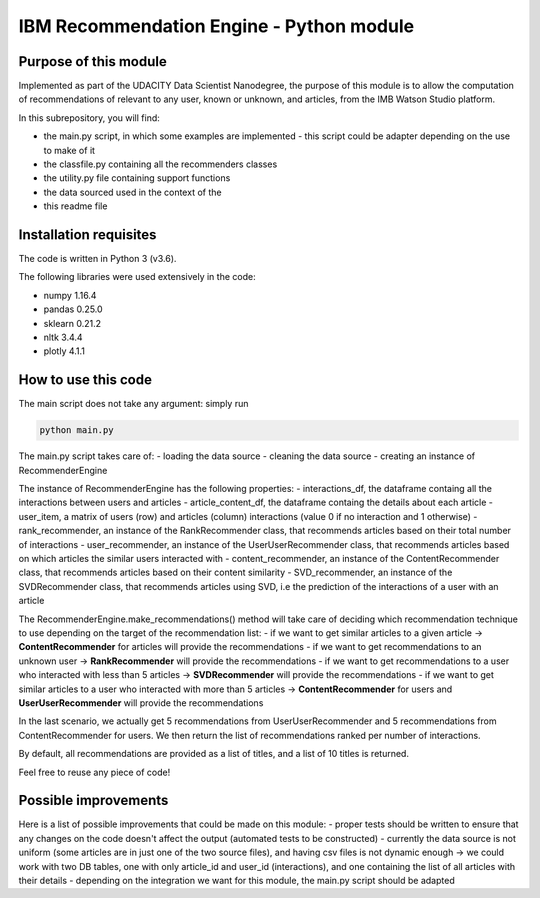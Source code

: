 ==================================================
IBM Recommendation Engine - Python module
==================================================


-----------------------
Purpose of this module
-----------------------

Implemented as part of the UDACITY Data Scientist Nanodegree, the purpose of this module is to allow the computation of recommendations of relevant to any user, known or unknown, and articles, from the IMB Watson Studio platform.

In this subrepository, you will find:

- the main.py script, in which some examples are implemented - this script could be adapter depending on the use to make of it
- the classfile.py containing all the recommenders classes
- the utility.py file containing support functions
- the data sourced used in the context of the
- this readme file


-----------------------
Installation requisites
-----------------------

The code is written in Python 3 (v3.6).

The following libraries were used extensively in the code:

- numpy 1.16.4
- pandas 0.25.0
- sklearn 0.21.2
- nltk 3.4.4
- plotly 4.1.1


--------------------
How to use this code
--------------------

The main script does not take any argument: simply run

.. code:: python

 python main.py

.. code:: python

The main.py script takes care of:
- loading the data source
- cleaning the data source
- creating an instance of RecommenderEngine

The instance of RecommenderEngine has the following properties:
- interactions_df, the dataframe containg all the interactions between users and articles
- article_content_df, the dataframe containg the details about each article
- user_item, a matrix of users (row) and articles (column) interactions (value 0 if no interaction and 1 otherwise)
- rank_recommender, an instance of the RankRecommender class, that recommends articles based on their total number of interactions
- user_recommender, an instance of the UserUserRecommender class, that recommends articles based on which articles the similar users interacted with
- content_recommender, an instance of the ContentRecommender class, that recommends articles based on their content similarity
- SVD_recommender, an instance of the SVDRecommender class, that recommends articles using SVD, i.e the prediction of the interactions of a user with an article

The RecommenderEngine.make_recommendations() method will take care of deciding which recommendation technique to use depending on the target of the recommendation list:
- if we want to get similar articles to a given article -> **ContentRecommender** for articles will provide the recommendations
- if we want to get recommendations to an unknown user -> **RankRecommender** will provide the recommendations
- if we want to get recommendations to a user who interacted with less than 5 articles -> **SVDRecommender** will provide the recommendations
- if we want to get similar articles to a user who interacted with more than 5 articles -> **ContentRecommender** for users and **UserUserRecommender** will provide the recommendations 

In the last scenario, we actually get 5 recommendations from UserUserRecommender and 5 recommendations from ContentRecommender for users. We then return the list of recommendations ranked per number of interactions. 

By default, all recommendations are provided as a list of titles, and a list of 10 titles is returned. 

Feel free to reuse any piece of code!


-------------------------------------------
Possible improvements
-------------------------------------------

Here is a list of possible improvements that could be made on this module:
- proper tests should be written to ensure that any changes on the code doesn't affect the output (automated tests to be constructed)
- currently the data source is not uniform (some articles are in just one of the two source files), and having csv files is not dynamic enough -> we could work with two DB tables, one with only article_id and user_id (interactions), and one containing the list of all articles with their details
- depending on the integration we want for this module, the main.py script should be adapted



